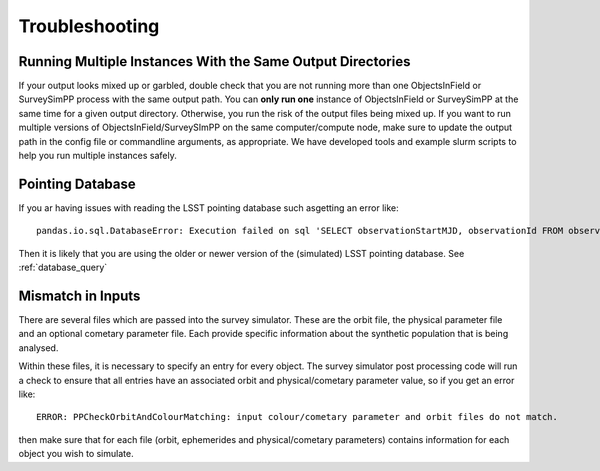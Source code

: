 Troubleshooting
=================

Running Multiple Instances With the Same Output Directories
---------------------
If your output looks mixed up or garbled, double check that you are not running more than one ObjectsInField or SurveySimPP process with the same output path. You can **only run one** instance of ObjectsInField or SurveySimPP at the same time for a given output directory. Otherwise, you run the risk of the output files being mixed up. If you want to run multiple versions of ObjectsInField/SurveySImPP on the same computer/compute node, make sure to update the output path in the config file or commandline arguments, as appropriate. We have developed tools and example slurm scripts to help you run multiple instances safely. 

Pointing Database 
---------------------

If you ar having issues with reading the LSST pointing database such asgetting an error like::
  
   pandas.io.sql.DatabaseError: Execution failed on sql 'SELECT observationStartMJD, observationId FROM observations ORDER BY observationStartMJD': no such table: observations

Then it is likely that you are using the older or newer version of the (simulated) LSST pointing database. See  :ref:`database_query`

Mismatch in Inputs 
---------------------
There are several files which are passed into the survey simulator. These are the 
orbit file, the physical parameter file and an optional cometary parameter file. Each provide
specific information about the synthetic population that is being analysed.

Within these files, it is necessary to specify an entry for every object. The survey simulator
post processing code will run a check to ensure that all entries have an associated 
orbit and physical/cometary parameter value, so if you get an error like::

   ERROR: PPCheckOrbitAndColourMatching: input colour/cometary parameter and orbit files do not match.

then make sure that for each file (orbit, ephemerides and physical/cometary parameters) contains information 
for each object you wish to simulate.








